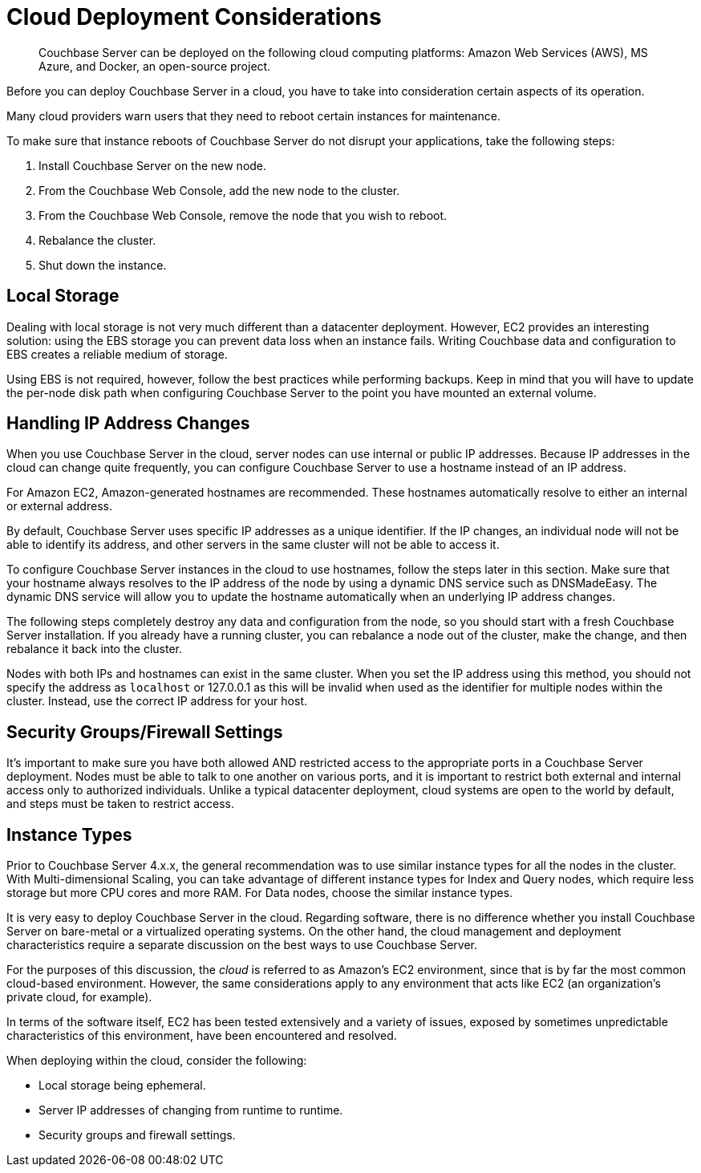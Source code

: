 = Cloud Deployment Considerations

[abstract]
Couchbase Server can be deployed on the following cloud computing platforms:  Amazon Web Services (AWS), MS Azure, and Docker, an open-source project.

Before you can deploy Couchbase Server in a cloud, you have to take into consideration certain aspects of its operation.

Many cloud providers warn users that they need to reboot certain instances for maintenance.

To make sure that instance reboots of Couchbase Server do not disrupt your applications, take the following steps:

. Install Couchbase Server on the new node.
. From the Couchbase Web Console, add the new node to the cluster.
. From the Couchbase Web Console, remove the node that you wish to reboot.
. Rebalance the cluster.
. Shut down the instance.

== Local Storage

Dealing with local storage is not very much different than a datacenter deployment.
However, EC2 provides an interesting solution: using the EBS storage you can prevent data loss when an instance fails.
Writing Couchbase data and configuration to EBS creates a reliable medium of storage.

Using EBS is not required, however, follow the best practices while performing backups.
Keep in mind that you will have to update the per-node disk path when configuring Couchbase Server to the point you have mounted an external volume.

== Handling IP Address Changes

When you use Couchbase Server in the cloud, server nodes can use internal or public IP addresses.
Because IP addresses in the cloud can change quite frequently, you can configure Couchbase Server to use a hostname instead of an IP address.

For Amazon EC2, Amazon-generated hostnames are recommended.
These hostnames automatically resolve to either an internal or external address.

By default, Couchbase Server uses specific IP addresses as a unique identifier.
If the IP changes, an individual node will not be able to identify its address, and other servers in the same cluster will not be able to access it.

To configure Couchbase Server instances in the cloud to use hostnames, follow the steps later in this section.
Make sure that your hostname always resolves to the IP address of the node by using a dynamic DNS service such as DNSMadeEasy.
The dynamic DNS service will allow you to update the hostname automatically when an underlying IP address changes.

The following steps completely destroy any data and configuration from the node, so you should start with a fresh Couchbase Server installation.
If you already have a running cluster, you can rebalance a node out of the cluster, make the change, and then rebalance it back into the cluster.

Nodes with both IPs and hostnames can exist in the same cluster.
When you set the IP address using this method, you should not specify the address as [.var]`localhost` or 127.0.0.1 as this will be invalid when used as the identifier for multiple nodes within the cluster.
Instead, use the correct IP address for your host.

== Security Groups/Firewall Settings

It’s important to make sure you have both allowed AND restricted access to the appropriate ports in a Couchbase Server deployment.
Nodes must be able to talk to one another on various ports, and it is important to restrict both external and internal access only to authorized individuals.
Unlike a typical datacenter deployment, cloud systems are open to the world by default, and steps must be taken to restrict access.

== Instance Types

Prior to Couchbase Server 4.x.x, the general recommendation was to use similar instance types for all the nodes in the cluster.
With Multi-dimensional Scaling, you can take advantage of different instance types for Index and Query nodes, which require less storage but more CPU cores and more RAM.
For Data nodes, choose the similar instance types.

It is very easy to deploy Couchbase Server in the cloud.
Regarding software, there is no difference whether you install Couchbase Server on bare-metal or a virtualized operating systems.
On the other hand, the cloud management and deployment characteristics require a separate discussion on the best ways to use Couchbase Server.

For the purposes of this discussion, the [.term]_cloud_ is referred to as Amazon’s EC2 environment, since that is by far the most common cloud-based environment.
However, the same considerations apply to any environment that acts like EC2 (an organization’s private cloud, for example).

In terms of the software itself, EC2 has been tested extensively and a variety of issues, exposed by sometimes unpredictable characteristics of this environment, have been encountered and resolved.

When deploying within the cloud, consider the following:

* Local storage being ephemeral.
* Server IP addresses of changing from runtime to runtime.
* Security groups and firewall settings.
